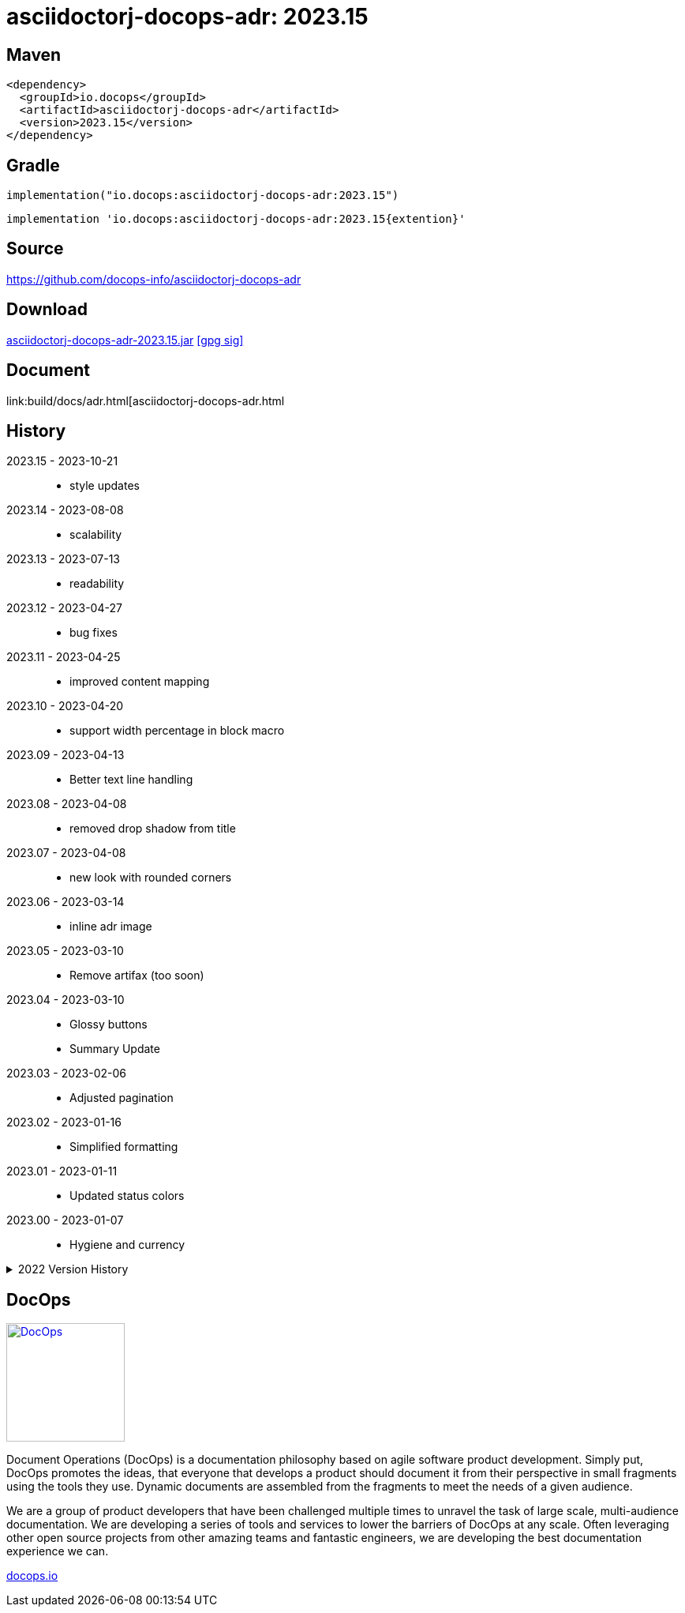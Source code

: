 :doctitle: {artifact}: {major}{minor}{patch}{extension}{build}
:imagesdir: images
:data-uri:
:group: io.docops
:artifact: asciidoctorj-docops-adr
:major: 2023
:minor: .15
:patch:
:build:
:extension:
// :extension: -SNAPSHOT

== Maven

[subs="+attributes"]
----
<dependency>
  <groupId>{group}</groupId>
  <artifactId>{artifact}</artifactId>
  <version>{major}{minor}{patch}{extension}{build}</version>
</dependency>
----

== Gradle
[subs="+attributes"]
----
implementation("{group}:{artifact}:{major}{minor}{patch}{extension}{build}")
----
[subs="+attributes"]
----
implementation '{group}:{artifact}:{major}{minor}{patch}{extention}{build}'
----

== Source

link:https://github.com/docops-info/{artifact}[]

== Download

link:https://search.maven.org/remotecontent?filepath=io/docops/{artifact}/{major}{minor}{patch}{extension}{build}/{artifact}-{major}{minor}{patch}{extension}{build}.jar[{artifact}-{major}{minor}{patch}{extension}{build}.jar] [small]#link:https://repo1.maven.org/maven2/io/docops/{artifact}/{major}{minor}{patch}{extension}{build}/{artifact}-{major}{minor}{patch}{extension}{build}.jar.asc[[gpg sig\]]#


== Document

link:build/docs/adr.html[{artifact}.html

== History

2023.15 - 2023-10-21::
* style updates

2023.14 - 2023-08-08::
* scalability

2023.13 - 2023-07-13::
* readability

2023.12 - 2023-04-27::
* bug fixes

2023.11 - 2023-04-25::
* improved content mapping

2023.10 - 2023-04-20::
* support width percentage in block macro

2023.09 - 2023-04-13::
* Better text line handling

2023.08 - 2023-04-08::
* removed drop shadow from title

2023.07 - 2023-04-08::
* new look with rounded corners

2023.06 - 2023-03-14::
* inline adr image

2023.05 - 2023-03-10::
* Remove artifax (too soon)

2023.04 - 2023-03-10::
* Glossy buttons
* Summary Update

2023.03 - 2023-02-06::
* Adjusted pagination

2023.02 - 2023-01-16::
* Simplified formatting

2023.01 - 2023-01-11::
* Updated status colors

2023.00 - 2023-01-07::
* Hygiene and currency

.2022 Version History
[%collapsible]
====

2022.10 - 2022-11-25::
* Target window control for links

2022.9 - 2022-10-30::
* Style Updates

2022.8 - 2022-06-16::
* ADR Summary improvements

2022.7 - 2022-06-13::
* Initial ADR summary table

2022.6 - 2022-06-02::
* Multiple links per line

2022.5 - 2022-05-20::
* Link label supports spaces

2022.4 - 2022-05-16::
* Not a bug fix - "link improvement"

2022.3 - 2022-05-09::
* Added link support

2022.2 - 2022-04-20::
* Security and currency

2022.1 - 2022-03-11::
* Added participants

2022.0 - 2022-02-13::
* Initial release to Maven Central.

====

== DocOps

image::docops.svg[DocOps,150,150,float="right",link="https://docops.io/"]

Document Operations (DocOps) is a documentation philosophy based on agile software product development. Simply put, DocOps promotes the ideas, that everyone that develops a product should document it from their perspective in small fragments using the tools they use.  Dynamic documents are assembled from the fragments to meet the needs of a given audience.

We are a group of product developers that have been challenged multiple times to unravel the task of large scale, multi-audience documentation.  We are developing a series of tools and services to lower the barriers of DocOps at any scale.  Often leveraging other open source projects from other amazing teams and fantastic engineers, we are developing the best documentation experience we can.

link:https://docops.io/[docops.io]